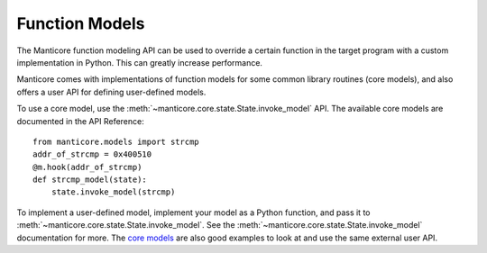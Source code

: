 Function Models
===============

The Manticore function modeling API can be used to override a certain
function in the target program with a custom implementation in Python.
This can greatly increase performance.

Manticore comes with implementations of function models for some common library routines (core models),
and also offers a user API for defining user-defined models.

To use a core model, use the :meth:`~manticore.core.state.State.invoke_model` API. The
available core models are documented in the API Reference::

    from manticore.models import strcmp
    addr_of_strcmp = 0x400510
    @m.hook(addr_of_strcmp)
    def strcmp_model(state):
        state.invoke_model(strcmp)

To implement a user-defined model, implement your model as a Python function, and pass it to
:meth:`~manticore.core.state.State.invoke_model`. See the
:meth:`~manticore.core.state.State.invoke_model` documentation for more. The
`core models <https://github.com/trailofbits/manticore/blob/master/manticore/models.py>`_
are also good examples to look at and use the same external user API.





